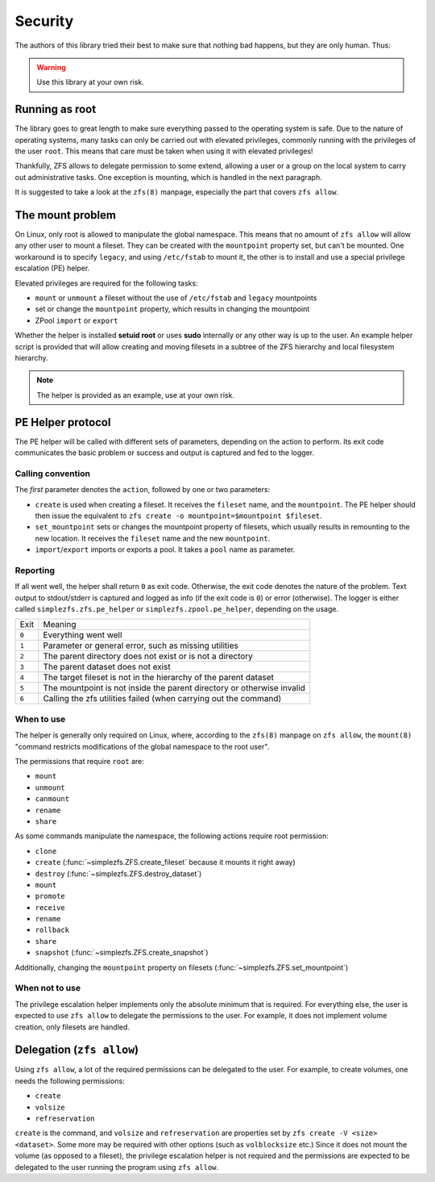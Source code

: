 ########
Security
########

The authors of this library tried their best to make sure that nothing bad happens, but they are only human. Thus:

.. warning:: Use this library at your own risk.

Running as root
***************

The library goes to great length to make sure everything passed to the operating system is safe. Due to the nature of
operating systems, many tasks can only be carried out with elevated privileges, commonly running with the privileges
of the user ``root``. This means that care must be taken when using it with elevated privileges!

Thankfully, ZFS allows to delegate permission to some extend, allowing a user or a group on the local system to carry
out administrative tasks. One exception is mounting, which is handled in the next paragraph.

It is suggested to take a look at the ``zfs(8)`` manpage, especially the part that covers ``zfs allow``.

.. _the_mount_problem:

The mount problem
*****************
On Linux, only root is allowed to manipulate the global namespace. This means that no amount of ``zfs allow`` will
allow any other user to mount a fileset. They can be created with the ``mountpoint`` property set, but can't be
mounted. One workaround is to specify ``legacy``, and using ``/etc/fstab`` to mount it, the other is to install and use
a special privilege escalation (PE) helper.

Elevated privileges are required for the following tasks:

* ``mount`` or ``unmount`` a fileset without the use of ``/etc/fstab`` and ``legacy`` mountpoints
* set or change the ``mountpoint`` property, which results in changing the mountpoint
* ZPool ``import`` or ``export``

Whether the helper is installed **setuid root** or uses **sudo** internally or any other way is up to the user. An
example helper script is provided that will allow creating and moving filesets in a subtree of the ZFS hierarchy and
local filesystem hierarchy.

.. note::

    The helper is provided as an example, use at your own risk.

PE Helper protocol
******************
The PE helper will be called with different sets of parameters, depending on the action to perform. Its exit code
communicates the basic problem or success and output is captured and fed to the logger.

Calling convention
==================
The `first` parameter denotes the ``action``, followed by one or two parameters:

* ``create`` is used when creating a fileset. It receives the ``fileset`` name, and the ``mountpoint``. The PE helper
  should then issue the equivalent to ``zfs create -o mountpoint=$mountpoint $fileset``.
* ``set_mountpoint`` sets or changes the mountpoint property of filesets, which usually results in remounting to the
  new location. It receives the ``fileset`` name and the new ``mountpoint``.
* ``import``/``export`` imports or exports a pool. It takes a ``pool`` name as parameter.

Reporting
=========
If all went well, the helper shall return ``0`` as exit code. Otherwise, the exit code denotes the nature of the
problem. Text output to stdout/stderr is captured and logged as info (if the exit code is ``0``) or error (otherwise).
The logger is either called ``simplezfs.zfs.pe_helper`` or ``simplezfs.zpool.pe_helper``, depending on the usage.

+-------+------------------------------------------------------------------------+
| Exit  | Meaning                                                                |
+-------+------------------------------------------------------------------------+
| ``0`` | Everything went well                                                   |
+-------+------------------------------------------------------------------------+
| ``1`` | Parameter or general error, such as missing utilities                  |
+-------+------------------------------------------------------------------------+
| ``2`` | The parent directory does not exist or is not a directory              |
+-------+------------------------------------------------------------------------+
| ``3`` | The parent dataset does not exist                                      |
+-------+------------------------------------------------------------------------+
| ``4`` | The target fileset is not in the hierarchy of the parent dataset       |
+-------+------------------------------------------------------------------------+
| ``5`` | The mountpoint is not inside the parent directory or otherwise invalid |
+-------+------------------------------------------------------------------------+
| ``6`` | Calling the zfs utilities failed (when carrying out the command)       |
+-------+------------------------------------------------------------------------+

When to use
===========
The helper is generally only required on Linux, where, according to the ``zfs(8)`` manpage on ``zfs allow``, the
``mount(8)`` "command restricts modifications of the global namespace to the root user".

The permissions that require ``root`` are:

* ``mount``
* ``unmount``
* ``canmount``
* ``rename``
* ``share``

As some commands manipulate the namespace, the following actions require root permission:

* ``clone``
* ``create`` (:func:`~simplezfs.ZFS.create_fileset` because it mounts it right away)
* ``destroy`` (:func:`~simplezfs.ZFS.destroy_dataset`)
* ``mount``
* ``promote``
* ``receive``
* ``rename``
* ``rollback``
* ``share``
* ``snapshot`` (:func:`~simplezfs.ZFS.create_snapshot`)

Additionally, changing the ``mountpoint`` property on filesets (:func:`~simplezfs.ZFS.set_mountpoint`)

When not to use
===============
The privilege escalation helper implements only the absolute minimum that is required. For everything else, the user
is expected to use ``zfs allow`` to delegate the permissions to the user. For example, it does not implement volume
creation, only filesets are handled.

Delegation (``zfs allow``)
**************************
Using ``zfs allow``, a lot of the required permissions can be delegated to the user. For example, to create volumes,
one needs the following permissions:

* ``create``
* ``volsize``
* ``refreservation``

``create`` is the command, and ``volsize`` and ``refreservation`` are properties set by ``zfs create -V <size>
<dataset>``. Some more may be required with other options (such as ``volblocksize`` etc.) Since it does not mount the
volume (as opposed to a fileset), the privilege escalation helper is not required and the permissions are expected to
be delegated to the user running the program using ``zfs allow``.
